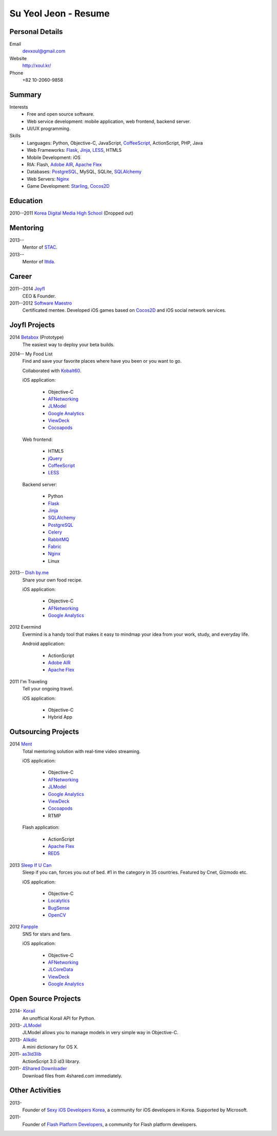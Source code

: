 Su Yeol Jeon - Resume
=====================

Personal Details
----------------

Email
   devxoul@gmail.com

Website
   http://xoul.kr/

Phone
   +82 10-2060-9858


Summary
-------

Interests
   - Free and open source software.
   - Web service development: mobile application, web frontend, backend server.
   - UI/UX programming.

Skills
   - Languages: Python, Objective-C, JavaScript, CoffeeScript_, ActionScript, PHP, Java
   - Web Frameworks: Flask_, Jinja_, LESS_, HTML5
   - Mobile Development: iOS
   - RIA: Flash, `Adobe AIR`_, `Apache Flex`_
   - Databases: PostgreSQL_, MySQL, SQLite, SQLAlchemy_
   - Web Servers: Nginx_
   - Game Development: Starling_, Cocos2D_


Education
---------

2010--2011 `Korea Digital Media High School`_ (Dropped out)


Mentoring
---------

2013--
   Mentor of STAC_.

2013--
   Mentor of Ittda_.


Career
------

2011--2014 Joyfl_
   CEO & Founder.

2011--2012 `Software Maestro`_
   Certificated mentee. Developed iOS games based on Cocos2D_ and iOS social network services.


Joyfl Projects
--------------

2014 Betabox_ (Prototype)
   The easiest way to deploy your beta builds.

2014-- My Food List
   Find and save your favorite places where have you been or you want to go.

   Collaborated with Kobalt60_.

   iOS application:

      - Objective-C
      - AFNetworking_
      - JLModel_
      - `Google Analytics`_
      - ViewDeck_
      - Cocoapods_

   Web frontend:

      - HTML5
      - jQuery_
      - CoffeeScript_
      - LESS_

   Backend server:

      - Python
      - Flask_
      - Jinja_
      - SQLAlchemy_
      - PostgreSQL_
      - Celery_
      - RabbitMQ_
      - Fabric_
      - Nginx_
      - Linux


2013-- `Dish by.me`_
   Share your own food recipe.

   iOS application:

      - Objective-C
      - AFNetworking_
      - `Google Analytics`_


2012 Evermind
   Evermind is a handy tool that makes it easy to mindmap your idea from your work, study, and everyday life.

   Android application:

      - ActionScript
      - `Adobe AIR`_
      - `Apache Flex`_

2011 I'm Traveling
   Tell your ongoing travel.

   iOS application:

      - Objective-C
      - Hybrid App


Outsourcing Projects
--------------------

2014 Ment_
   Total mentoring solution with real-time video streaming.

   iOS application:

      - Objective-C
      - AFNetworking_
      - JLModel_
      - `Google Analytics`_
      - ViewDeck_
      - Cocoapods_
      - RTMP

   Flash application:

      - ActionScript
      - `Apache Flex`_
      - RED5_

2013 `Sleep If U Can`_
   Sleep if you can, forces you out of bed. #1 in the category in 35 countries. Featured by Cnet, Gizmodo etc.

   iOS application:

      - Objective-C
      - Localytics_
      - BugSense_
      - OpenCV_

2012 Fanpple_
   SNS for stars and fans.

   iOS application:

      - Objective-C
      - AFNetworking_
      - JLCoreData_
      - ViewDeck_
      - `Google Analytics`_


Open Source Projects
--------------------

2014- Korail_
   An unofficial Korail API for Python.

2013- JLModel_
   JLModel allows you to manage models in very simple way in Objective-C.

2013- Allkdic_
   A mini dictionary for OS X.

2011- as3id3lib_
   ActionScript 3.0 id3 library.

2011- `4Shared Downloader`_
   Download files from 4shared.com immediately.


Other Activities
----------------

2013-
   Founder of `Sexy iOS Developers Korea`_, a community for iOS developers in Korea. Supported by Microsoft.

2011-
   Founder of `Flash Platform Developers`_, a community for Flash platform developers.


.. _Flask: http://flask.pocoo.org
.. _SQLAlchemy: http://sqlalchemy.org
.. _PostgreSQL: http://postgresql.org
.. _Celery: http://www.celeryproject.org
.. _RabbitMQ: http://www.rabbitmq.com
.. _Fabric: http://fabfile.org
.. _Jinja: http://jinja.pocoo.org
.. _LESS: http://lesscss.org
.. _CoffeeScript: http://coffeescript.org
.. _jQuery: http://jquery.com
.. _Nginx: http://nginx.org
.. _ViewDeck: https://github.com/Inferis/ViewDeck
.. _AFNetworking: http://afnetworking.com
.. _JLCoreData: https://github.com/devxoul/JLCoreData
.. _Cocoapods: http://cocoapods.org
.. _Google Analytics: http://google.com/analytics
.. _OpenCV: http://opencv.org
.. _Localytics: http://localytics.com
.. _BugSense: http://bugsense.com
.. _Adobeo AIR: http://www.adobe.com/products/air.html
.. _Apache Flex: http://flex.apache.org
.. _Starling: http://gamua.com/starling
.. _Cocos2D: http://cocos2d.org
.. _RED5: http://red5.org
.. _Adobe AIR: http://www.adobe.com/products/air.html

.. _Korea Digital Media High School: http://dimigo.hs.kr

.. _Software Maestro: http://swmaestro.kr
.. _STAC: https://www.creativekorea.or.kr/contest/130
.. _Ittda: http://www.ittda.co.kr

.. _Joyfl: http://joyfl.net
.. _Software Maestro: http://swmaestro.kr
.. _Kobalt60: http://kobalt60.com

.. _Betabox: http://betaboxapp.com
.. _Dish by.me: http://dishby.me
.. _Ment: http://livement.net
.. _Sleep If U Can: http://delightroom.org/sleepifucan
.. _Fanpple: http://fanpple.com

.. _Korail: http://github.com/devxoul/korail
.. _JLModel: http://github.com/devxoul/JLModel
.. _Allkdic: http://devxoul.github.io/allkdic
.. _as3id3lib: https://github.com/devxoul/as3id3lib
.. _4Shared Downloader: http://xoul.tistory.com/category/Works/4Shared%20Downloader

.. _Sexy iOS Developers Korea: https://www.facebook.com/groups/sexyiosdeveloperskorea
.. _Flash Platform Developers: https://www.facebook.com/groups/flashplatformdevelopers

.. _dahlia/resume: https://github.com/dahlia/resume
